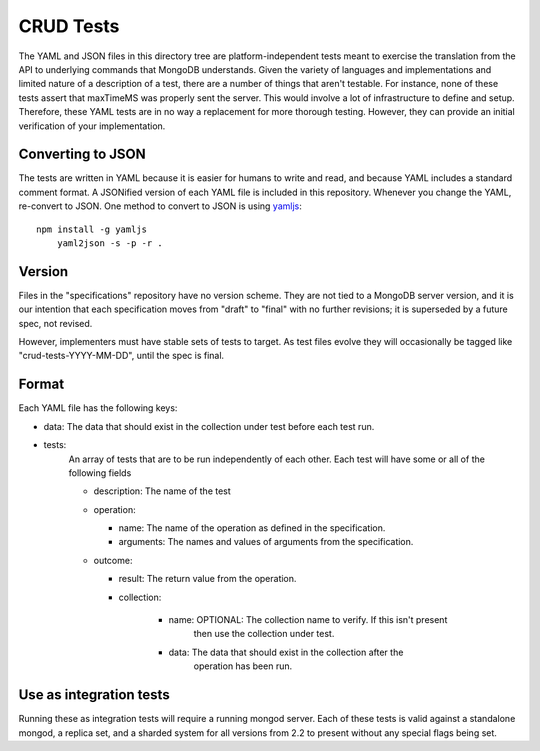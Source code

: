 ==========
CRUD Tests
==========

The YAML and JSON files in this directory tree are platform-independent tests
meant to exercise the translation from the API to underlying commands that 
MongoDB understands. Given the variety of languages and implementations and 
limited nature of a description of a test, there are a number of things 
that aren't testable. For instance, none of these tests assert that maxTimeMS 
was properly sent the server. This would involve a lot of infrastructure to 
define and setup. Therefore, these YAML tests are in no way a replacement for 
more thorough testing. However, they can provide an initial verification of 
your implementation.


Converting to JSON
==================

The tests are written in YAML
because it is easier for humans to write and read,
and because YAML includes a standard comment format.
A JSONified version of each YAML file is included in this repository.
Whenever you change the YAML, re-convert to JSON.
One method to convert to JSON is using 
`yamljs <https://www.npmjs.com/package/yamljs>`_::

    npm install -g yamljs
	yaml2json -s -p -r .
	

Version
=======

Files in the "specifications" repository have no version scheme.
They are not tied to a MongoDB server version,
and it is our intention that each specification moves from "draft" to "final"
with no further revisions; it is superseded by a future spec, not revised.

However, implementers must have stable sets of tests to target.
As test files evolve they will occasionally be tagged like
"crud-tests-YYYY-MM-DD", until the spec is final.

Format
======

Each YAML file has the following keys:

- data: The data that should exist in the collection under test before each test run.
- tests:
    An array of tests that are to be run independently of each other. Each test will 
    have some or all of the following fields

    - description: The name of the test
    - operation: 
      
      - name: The name of the operation as defined in the specification.
      - arguments: The names and values of arguments from the specification.
    - outcome:
      
      - result: The return value from the operation.
      - collection: 

          - name: OPTIONAL: The collection name to verify. If this isn't present
                  then use the collection under test.
          - data: The data that should exist in the collection after the 
                  operation has been run.


Use as integration tests
========================

Running these as integration tests will require a running mongod server.
Each of these tests is valid against a standalone mongod, a replica set, and a
sharded system for all versions from 2.2 to present without any special flags 
being set.
